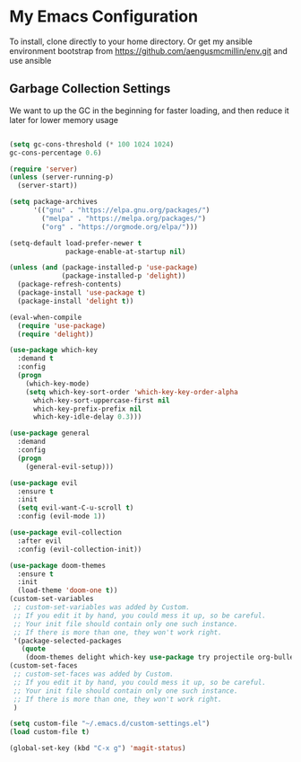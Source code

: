 * My Emacs Configuration

To install, clone directly to your home directory. Or get my ansible environment bootstrap from https://github.com/aengusmcmillin/env.git and use ansible

** Garbage Collection Settings
We want to up the GC in the beginning for faster loading, and then reduce it later for lower memory usage
#+BEGIN_SRC emacs-lisp

(setq gc-cons-threshold (* 100 1024 1024)
gc-cons-percentage 0.6)

(require 'server)
(unless (server-running-p)
  (server-start))

(setq package-archives
      '(("gnu" . "https://elpa.gnu.org/packages/")
        ("melpa" . "https://melpa.org/packages/")
        ("org" . "https://orgmode.org/elpa/")))

(setq-default load-prefer-newer t
              package-enable-at-startup nil)

(unless (and (package-installed-p 'use-package)
             (package-installed-p 'delight))
  (package-refresh-contents)
  (package-install 'use-package t)
  (package-install 'delight t))

(eval-when-compile
  (require 'use-package)
  (require 'delight))

(use-package which-key
  :demand t
  :config
  (progn
    (which-key-mode)
    (setq which-key-sort-order 'which-key-key-order-alpha
	  which-key-sort-uppercase-first nil
	  which-key-prefix-prefix nil
	  which-key-idle-delay 0.3)))

(use-package general
  :demand
  :config
  (progn
    (general-evil-setup)))

(use-package evil
  :ensure t
  :init
  (setq evil-want-C-u-scroll t)
  :config (evil-mode 1))

(use-package evil-collection
  :after evil
  :config (evil-collection-init))

(use-package doom-themes
  :ensure t
  :init 
  (load-theme 'doom-one t))
(custom-set-variables
 ;; custom-set-variables was added by Custom.
 ;; If you edit it by hand, you could mess it up, so be careful.
 ;; Your init file should contain only one such instance.
 ;; If there is more than one, they won't work right.
 '(package-selected-packages
   (quote
    (doom-themes delight which-key use-package try projectile org-bullets org-brain magit-lfs iedit helm gruvbox-theme evil-surround evil-leader evil-indent-textobject))))
(custom-set-faces
 ;; custom-set-faces was added by Custom.
 ;; If you edit it by hand, you could mess it up, so be careful.
 ;; Your init file should contain only one such instance.
 ;; If there is more than one, they won't work right.
 )
 
(setq custom-file "~/.emacs.d/custom-settings.el")
(load custom-file t)

(global-set-key (kbd "C-x g") 'magit-status)

#+END_SRC
